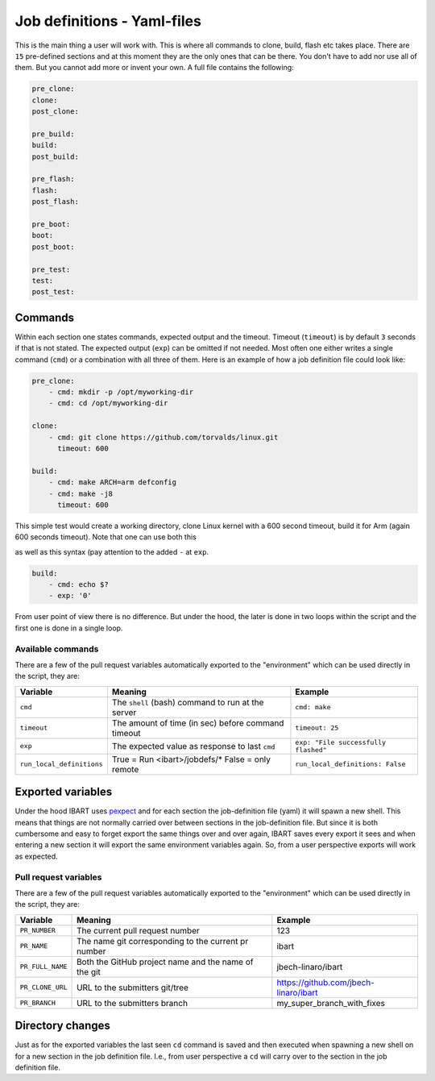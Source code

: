 Job definitions - Yaml-files
============================
This is the main thing a user will work with. This is where all commands to
clone, build, flash etc takes place. There are ``15`` pre-defined sections and
at this moment they are the only ones that can be there. You don't have to add
nor use all of them. But you cannot add more or invent your own. A full file
contains the following:

.. code-block:: yaml

    pre_clone:
    clone:
    post_clone:

    pre_build:
    build:
    post_build:

    pre_flash:
    flash:
    post_flash:

    pre_boot:
    boot:
    post_boot:

    pre_test:
    test:
    post_test:

Commands
--------
Within each section one states commands, expected output and the timeout.
Timeout (``timeout``) is by default ``3`` seconds if that is not stated. The
expected output (``exp``) can be omitted if not needed. Most often one either
writes a single command (``cmd``) or a combination with all three of them. Here
is an example of how a job definition file could look like:

.. code-block:: yaml

    pre_clone:
        - cmd: mkdir -p /opt/myworking-dir
        - cmd: cd /opt/myworking-dir

    clone:
        - cmd: git clone https://github.com/torvalds/linux.git
          timeout: 600

    build:
        - cmd: make ARCH=arm defconfig
        - cmd: make -j8
          timeout: 600

This simple test would create a working directory, clone Linux kernel with a 600
second timeout, build it for Arm (again 600 seconds timeout). Note that one can
use both this

.. code-block:: yaml
    :emphasize-lines: 3

    build:
        - cmd: echo $?
          exp: '0'

as well as this syntax (pay attention to the added ``-`` at ``exp``.

.. code-block:: yaml

    build:
        - cmd: echo $?
        - exp: '0'

From user point of view there is no difference. But under the hood, the later is
done in two loops within the script and the first one is done in a single loop.

Available commands
~~~~~~~~~~~~~~~~~~
There are a few of the pull request variables automatically exported to the
"environment" which can be used directly in the script, they are:

+---------------------------+------------------------------------------------------+---------------------------------------+
| Variable                  | Meaning                                              | Example                               |
+===========================+======================================================+=======================================+
| ``cmd``                   | The ``shell`` (bash) command to run at the server    | ``cmd: make``                         |
+---------------------------+------------------------------------------------------+---------------------------------------+
| ``timeout``               | The amount of time (in sec) before command timeout   | ``timeout: 25``                       |
+---------------------------+------------------------------------------------------+---------------------------------------+
| ``exp``                   | The expected value as response to last ``cmd``       | ``exp: "File successfully flashed"``  |
+---------------------------+------------------------------------------------------+---------------------------------------+
| ``run_local_definitions`` | True = Run <ibart>/jobdefs/\* False = only remote    | ``run_local_definitions: False``      |
+---------------------------+------------------------------------------------------+---------------------------------------+

Exported variables
------------------
Under the hood IBART uses `pexpect`_ and for each section the job-definition
file (yaml) it will spawn a new shell. This means that things are not normally
carried over between sections in the job-definition file. But since it is both
cumbersome and easy to forget export the same things over and over again, IBART
saves every export it sees and when entering a new section it will export the
same environment variables again. So, from a user perspective exports will work
as expected.

Pull request variables
~~~~~~~~~~~~~~~~~~~~~~
There are a few of the pull request variables automatically exported to the
"environment" which can be used directly in the script, they are:

+------------------+------------------------------------------------------+---------------------------------------+
| Variable         | Meaning                                              | Example                               |
+==================+======================================================+=======================================+
| ``PR_NUMBER``    | The current pull request number                      | 123                                   |
+------------------+------------------------------------------------------+---------------------------------------+
| ``PR_NAME``      | The name git corresponding to the current pr number  | ibart                                 |
+------------------+------------------------------------------------------+---------------------------------------+
| ``PR_FULL_NAME`` | Both the GitHub project name and the name of the git | jbech-linaro/ibart                    |
+------------------+------------------------------------------------------+---------------------------------------+
| ``PR_CLONE_URL`` | URL to the submitters git/tree                       | https://github.com/jbech-linaro/ibart |
+------------------+------------------------------------------------------+---------------------------------------+
| ``PR_BRANCH``    | URL to the submitters branch                         | my_super_branch_with_fixes            |
+------------------+------------------------------------------------------+---------------------------------------+


Directory changes
-----------------
Just as for the exported variables the last seen ``cd`` command is saved and
then executed when spawning a new shell on for a new section in the job
definition file. I.e., from user perspective a ``cd`` will carry over to the
section in the job definition file.

.. _pexpect: http://pexpect.readthedocs.io/en/stable/index.html
